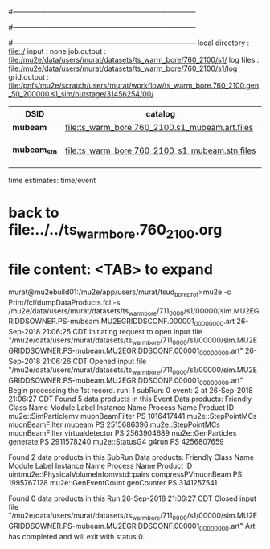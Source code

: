 #------------------------------------------------------------------------------
# output of STAGE1 simulation job 
# job has 4 output streams : mubeam, extmonbeam, extmonregion, dsregion, truncated
# 250 jobs 20,000 POT each
#------------------------------------------------------------------------------
# :NPOT: 10000000
#------------------------------------------------------------------------------
 local directory  : file:./
 input            : none
 job.output       : file:/mu2e/data/users/murat/datasets/ts_warm_bore/760_2100/s1/
 log files        : file:/mu2e/data/users/murat/datasets/ts_warm_bore/760_2100/s1/log
 grid.output      : file:/pnfs/mu2e/scratch/users/murat/workflow/ts_warm_bore.760_2100.gen_50_200000.s1_sim/outstage/31456254/00/

|--------------+------------------------------------------------+----------+-----------+--------------------|
| DSID         | catalog                                        | N(input) | n(output) |                    |
|--------------+------------------------------------------------+----------+-----------+--------------------|
| *mubeam*     | file:ts_warm_bore.760_2100.s1_mubeam.art.files | 10000000 |    265393 | in PNFS            |
| *mubeam_stn* | file:ts_warm_bore.760_2100_s1_mubeam.stn.files |          |           | STNTUPLE of mubeam |
|--------------+------------------------------------------------+----------+-----------+--------------------|

time estimates: time/event

* back to file:../../ts_warm_bore.760_2100.org

* file content: <TAB> to expand 

murat@mu2ebuild01:/mu2e/app/users/murat/tsud_bore_prof>mu2e -c Print/fcl/dumpDataProducts.fcl -s /mu2e/data/users/murat/datasets/ts_warm_bore/711_0000/s1/00000/sim.MU2EGRIDDSOWNER.PS-mubeam.MU2EGRIDDSCONF.000001_00000000.art
26-Sep-2018 21:06:25 CDT  Initiating request to open input file "/mu2e/data/users/murat/datasets/ts_warm_bore/711_0000/s1/00000/sim.MU2EGRIDDSOWNER.PS-mubeam.MU2EGRIDDSCONF.000001_00000000.art"
26-Sep-2018 21:06:26 CDT  Opened input file "/mu2e/data/users/murat/datasets/ts_warm_bore/711_0000/s1/00000/sim.MU2EGRIDDSOWNER.PS-mubeam.MU2EGRIDDSCONF.000001_00000000.art"
Begin processing the 1st record. run: 1 subRun: 0 event: 2 at 26-Sep-2018 21:06:27 CDT
Found 5 data products in this Event
Data products:
Friendly Class Name    Module Label    Instance Name  Process Name     Product ID
mu2e::SimParticlemv  muonBeamFilter                             PS  1016417441
 mu2e::StepPointMCs  muonBeamFilter           mubeam            PS  2515686396
 mu2e::StepPointMCs  muonBeamFilter  virtualdetector            PS  2563904689
 mu2e::GenParticles        generate                             PS  2911578240
     mu2e::StatusG4           g4run                             PS  4256807659

Found 2 data products in this SubRun
Data products:
                     Friendly Class Name        Module Label  Instance Name  Process Name     Product ID
uintmu2e::PhysicalVolumeInfomvstd::pairs  compressPVmuonBeam                           PS  1995767128
                     mu2e::GenEventCount          genCounter                           PS  3141257541

Found 0 data products in this Run
26-Sep-2018 21:06:27 CDT  Closed input file "/mu2e/data/users/murat/datasets/ts_warm_bore/711_0000/s1/00000/sim.MU2EGRIDDSOWNER.PS-mubeam.MU2EGRIDDSCONF.000001_00000000.art"
Art has completed and will exit with status 0.
